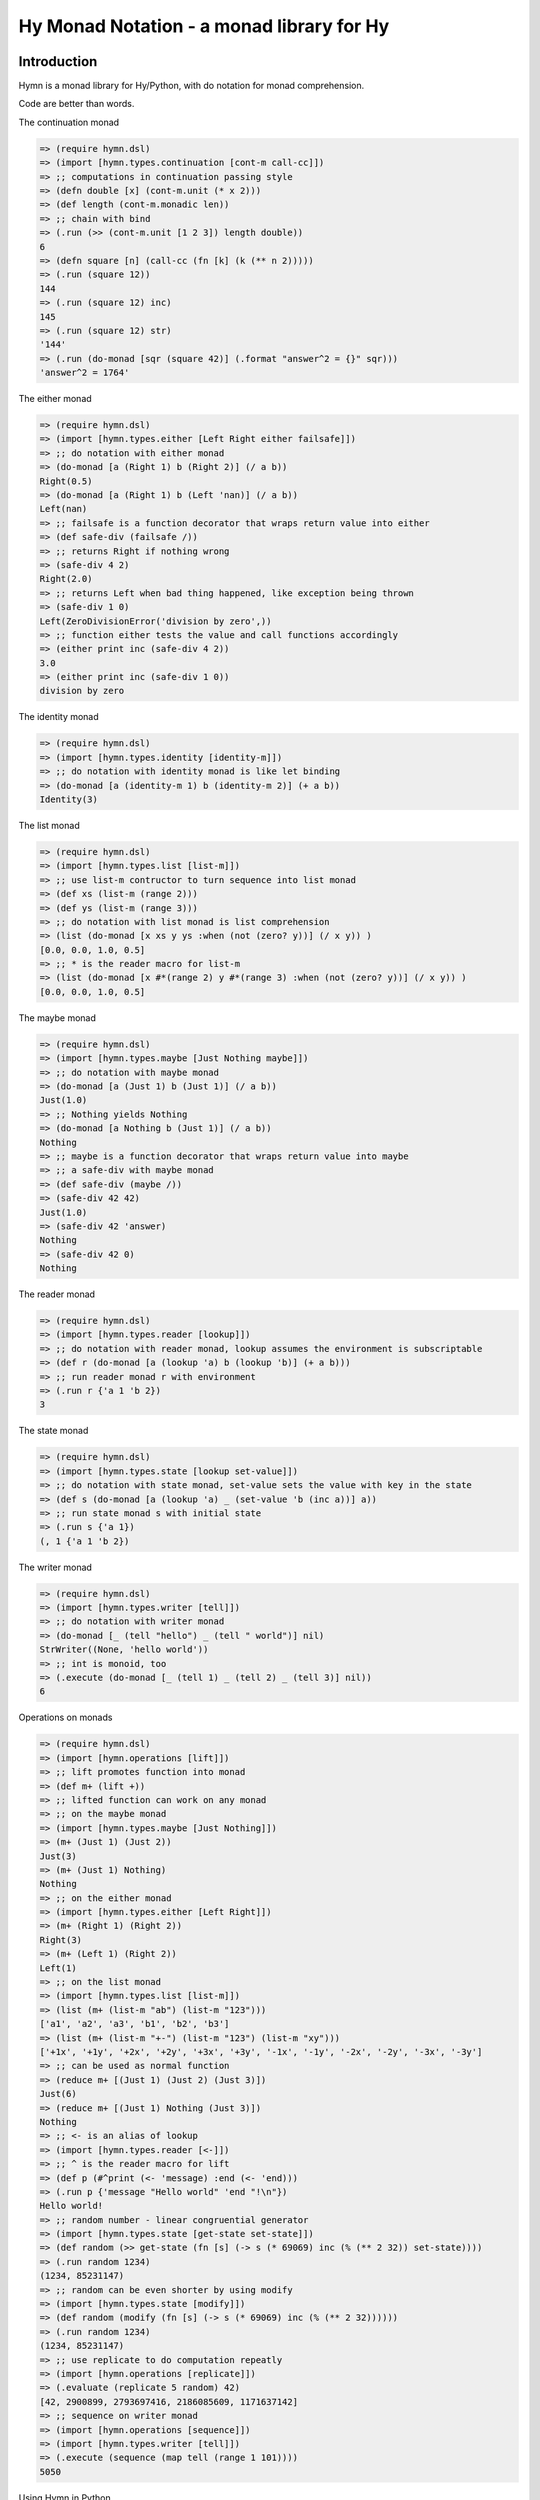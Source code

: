==========================================
Hy Monad Notation - a monad library for Hy
==========================================


Introduction
============

Hymn is a monad library for Hy/Python, with do notation for monad
comprehension.

Code are better than words.

The continuation monad

.. code-block:: clojure

  => (require hymn.dsl)
  => (import [hymn.types.continuation [cont-m call-cc]])
  => ;; computations in continuation passing style
  => (defn double [x] (cont-m.unit (* x 2)))
  => (def length (cont-m.monadic len))
  => ;; chain with bind
  => (.run (>> (cont-m.unit [1 2 3]) length double))
  6
  => (defn square [n] (call-cc (fn [k] (k (** n 2)))))
  => (.run (square 12))
  144
  => (.run (square 12) inc)
  145
  => (.run (square 12) str)
  '144'
  => (.run (do-monad [sqr (square 42)] (.format "answer^2 = {}" sqr)))
  'answer^2 = 1764'

The either monad

.. code-block:: clojure

  => (require hymn.dsl)
  => (import [hymn.types.either [Left Right either failsafe]])
  => ;; do notation with either monad
  => (do-monad [a (Right 1) b (Right 2)] (/ a b))
  Right(0.5)
  => (do-monad [a (Right 1) b (Left 'nan)] (/ a b))
  Left(nan)
  => ;; failsafe is a function decorator that wraps return value into either
  => (def safe-div (failsafe /))
  => ;; returns Right if nothing wrong
  => (safe-div 4 2)
  Right(2.0)
  => ;; returns Left when bad thing happened, like exception being thrown
  => (safe-div 1 0)
  Left(ZeroDivisionError('division by zero',))
  => ;; function either tests the value and call functions accordingly
  => (either print inc (safe-div 4 2))
  3.0
  => (either print inc (safe-div 1 0))
  division by zero

The identity monad

.. code-block:: clojure

  => (require hymn.dsl)
  => (import [hymn.types.identity [identity-m]])
  => ;; do notation with identity monad is like let binding
  => (do-monad [a (identity-m 1) b (identity-m 2)] (+ a b))
  Identity(3)

The list monad

.. code-block:: clojure

  => (require hymn.dsl)
  => (import [hymn.types.list [list-m]])
  => ;; use list-m contructor to turn sequence into list monad
  => (def xs (list-m (range 2)))
  => (def ys (list-m (range 3)))
  => ;; do notation with list monad is list comprehension
  => (list (do-monad [x xs y ys :when (not (zero? y))] (/ x y)) )
  [0.0, 0.0, 1.0, 0.5]
  => ;; * is the reader macro for list-m
  => (list (do-monad [x #*(range 2) y #*(range 3) :when (not (zero? y))] (/ x y)) )
  [0.0, 0.0, 1.0, 0.5]

The maybe monad

.. code-block:: clojure

  => (require hymn.dsl)
  => (import [hymn.types.maybe [Just Nothing maybe]])
  => ;; do notation with maybe monad
  => (do-monad [a (Just 1) b (Just 1)] (/ a b))
  Just(1.0)
  => ;; Nothing yields Nothing
  => (do-monad [a Nothing b (Just 1)] (/ a b))
  Nothing
  => ;; maybe is a function decorator that wraps return value into maybe
  => ;; a safe-div with maybe monad
  => (def safe-div (maybe /))
  => (safe-div 42 42)
  Just(1.0)
  => (safe-div 42 'answer)
  Nothing
  => (safe-div 42 0)
  Nothing

The reader monad

.. code-block:: clojure

  => (require hymn.dsl)
  => (import [hymn.types.reader [lookup]])
  => ;; do notation with reader monad, lookup assumes the environment is subscriptable
  => (def r (do-monad [a (lookup 'a) b (lookup 'b)] (+ a b)))
  => ;; run reader monad r with environment
  => (.run r {'a 1 'b 2})
  3

The state monad

.. code-block:: clojure

  => (require hymn.dsl)
  => (import [hymn.types.state [lookup set-value]])
  => ;; do notation with state monad, set-value sets the value with key in the state
  => (def s (do-monad [a (lookup 'a) _ (set-value 'b (inc a))] a))
  => ;; run state monad s with initial state
  => (.run s {'a 1})
  (, 1 {'a 1 'b 2})

The writer monad

.. code-block:: clojure

  => (require hymn.dsl)
  => (import [hymn.types.writer [tell]])
  => ;; do notation with writer monad
  => (do-monad [_ (tell "hello") _ (tell " world")] nil)
  StrWriter((None, 'hello world'))
  => ;; int is monoid, too
  => (.execute (do-monad [_ (tell 1) _ (tell 2) _ (tell 3)] nil))
  6

Operations on monads

.. code-block:: clojure

  => (require hymn.dsl)
  => (import [hymn.operations [lift]])
  => ;; lift promotes function into monad
  => (def m+ (lift +))
  => ;; lifted function can work on any monad
  => ;; on the maybe monad
  => (import [hymn.types.maybe [Just Nothing]])
  => (m+ (Just 1) (Just 2))
  Just(3)
  => (m+ (Just 1) Nothing)
  Nothing
  => ;; on the either monad
  => (import [hymn.types.either [Left Right]])
  => (m+ (Right 1) (Right 2))
  Right(3)
  => (m+ (Left 1) (Right 2))
  Left(1)
  => ;; on the list monad
  => (import [hymn.types.list [list-m]])
  => (list (m+ (list-m "ab") (list-m "123")))
  ['a1', 'a2', 'a3', 'b1', 'b2', 'b3']
  => (list (m+ (list-m "+-") (list-m "123") (list-m "xy")))
  ['+1x', '+1y', '+2x', '+2y', '+3x', '+3y', '-1x', '-1y', '-2x', '-2y', '-3x', '-3y']
  => ;; can be used as normal function
  => (reduce m+ [(Just 1) (Just 2) (Just 3)])
  Just(6)
  => (reduce m+ [(Just 1) Nothing (Just 3)])
  Nothing
  => ;; <- is an alias of lookup
  => (import [hymn.types.reader [<-]])
  => ;; ^ is the reader macro for lift
  => (def p (#^print (<- 'message) :end (<- 'end)))
  => (.run p {'message "Hello world" 'end "!\n"})
  Hello world!
  => ;; random number - linear congruential generator
  => (import [hymn.types.state [get-state set-state]])
  => (def random (>> get-state (fn [s] (-> s (* 69069) inc (% (** 2 32)) set-state))))
  => (.run random 1234)
  (1234, 85231147)
  => ;; random can be even shorter by using modify
  => (import [hymn.types.state [modify]])
  => (def random (modify (fn [s] (-> s (* 69069) inc (% (** 2 32))))))
  => (.run random 1234)
  (1234, 85231147)
  => ;; use replicate to do computation repeatly
  => (import [hymn.operations [replicate]])
  => (.evaluate (replicate 5 random) 42)
  [42, 2900899, 2793697416, 2186085609, 1171637142]
  => ;; sequence on writer monad
  => (import [hymn.operations [sequence]])
  => (import [hymn.types.writer [tell]])
  => (.execute (sequence (map tell (range 1 101))))
  5050

Using Hymn in Python

.. code-block:: python

  >>> from hymn.dsl import *
  >>> sequence(map(tell, range(1, 101))).execute()
  5050
  >>> msum = lift(sum)
  >>> msum(sequence(map(maybe(int), "12345")))
  Just(15)
  >>> msum(sequence(map(maybe(int), "12345a")))
  Nothing
  >>> @failsafe
  ... def safe_div(a, b):
  ...     return a / b
  ...
  >>> safe_div(1.0, 2)
  Right(0.5)
  >>> safe_div(1, 0)
  Left(ZeroDivisionError(...))


Requirements
============

- hy >= 0.11.0


Installation
============

Install from PyPI::

  pip install hymn

Install from source, download source package, decompress, then :code:`cd` into
source directory, run::

  make install


License
=======

BSD New, see LICENSE for details.


Links
=====

Documentation:
  http://hymn.readthedocs.org/

Issue Tracker:
  https://github.com/pyx/hymn/issues/

Source Package @ PyPI:
  https://pypi.python.org/pypi/hymn/

Mercurial Repository @ bitbucket:
  https://bitbucket.org/pyx/hymn/

Git Repository @ Github:
  https://github.com/pyx/hymn/
